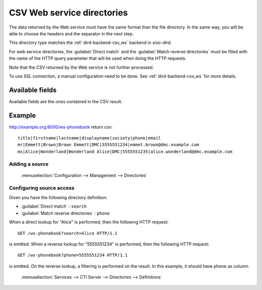 .. _csv-web-service-directory:

***************************
CSV Web service directories
***************************

The data returned by the Web service must have the same format than the file directory. In the same
way, you will be able to choose the headers and the separator in the next step.

This directory type matches the :ref:`dird-backend-csv_ws` backend in `xivo-dird`.

For web service directories, the :guilabel:`Direct match` and the :guilabel:`Match reverse
directories` must be filled with the name of the HTTP query parameter that will be used when doing
the HTTP requests.

Note that the CSV returned by the Web service is not further processed.

To use SSL connection, a manual configuration need to be done. See :ref:`dird-backend-csv_ws` for
more details.


Available fields
================

Available fields are the ones contained in the CSV result.


Example
=======

http://example.org:8000/ws-phonebook return csv::

    title|firstname|lastname|displayname|society|phone|email
    mr|Emmett|Brown|Brown Emmett|DMC|5555551234|emmet.brown@dmc.example.com
    ms|Alice|Wonderland|Wonderland Alice|DMC|5555551235|alice.wonderland@dmc.example.com


Adding a source
---------------

.. figure:: images/xivo_add_directory_csv_web_service.png

   :menuselection:`Configuration --> Management --> Directories`


Configuring source access
-------------------------

Given you have the following directory definition:

* :guilabel:`Direct match` : ``search``
* :guilabel:`Match reverse directories` : ``phone``

When a direct lookup for "Alice" is performed, then the following HTTP request::

   GET /ws-phonebook?search=Alice HTTP/1.1

is emitted. When a reverse lookup for "5555551234" is performed, then the following HTTP request::

   GET /ws-phonebook?phone=5555551234 HTTP/1.1

is emitted. On the reverse lookup, a filtering is performed on the result. In this example, it should have
``phone`` as column.

.. figure:: images/xivo_configure_directory_csv_web_service.png

   :menuselection:`Services --> CTI Server --> Directories --> Definitions`
